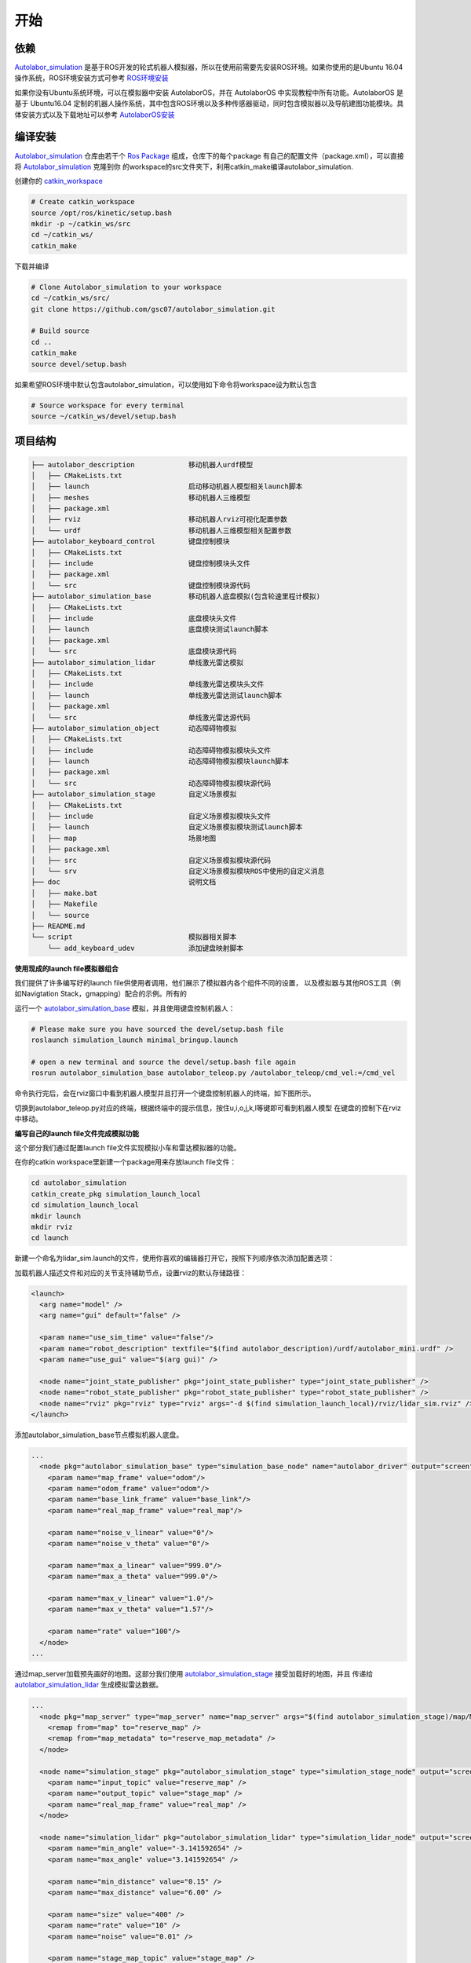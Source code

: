 ====================
开始
====================

依赖
=========

`Autolabor_simulation`_ 是基于ROS开发的轮式机器人模拟器，所以在使用前需要先安装ROS环境。如果你使用的是Ubuntu 16.04操作系统，ROS环境安装方式可参考 `ROS环境安装`_

如果你没有Ubuntu系统环境，可以在模拟器中安装 AutolaborOS，并在 AutolaborOS 中实现教程中所有功能。AutolaborOS 是基于 Ubuntu16.04 定制的机器人操作系统，其中包含ROS环境以及多种传感器驱动，同时包含模拟器以及导航建图功能模块。具体安装方式以及下载地址可以参考 `AutolaborOS安装`_

.. _Autolabor_simulation: https://github.com/gsc07/autolabor_simulation
.. _ROS环境安装: http://wiki.ros.org/kinetic/Installation/Ubuntu
.. _AutolaborOS安装: http://www.autolabor.com.cn/lib/video/play/4

编译安装
=====================

`Autolabor_simulation`_ 仓库由若干个 `Ros Package`_ 组成，仓库下的每个package
有自己的配置文件（package.xml），可以直接将 `Autolabor_simulation`_ 克隆到你
的workspace的src文件夹下，利用catkin_make编译autolabor_simulation.


创建你的 `catkin_workspace`_

.. code-block:: bash

    # Create catkin_workspace
    source /opt/ros/kinetic/setup.bash
    mkdir -p ~/catkin_ws/src
    cd ~/catkin_ws/
    catkin_make

下载并编译

.. code-block:: bash

    # Clone Autolabor_simulation to your workspace
    cd ~/catkin_ws/src/
    git clone https://github.com/gsc07/autolabor_simulation.git

    # Build source
    cd ..
    catkin_make
    source devel/setup.bash

如果希望ROS环境中默认包含autolabor_simulation，可以使用如下命令将workspace设为默认包含

.. code-block:: bash

    # Source workspace for every terminal
    source ~/catkin_ws/devel/setup.bash


.. _Autolabor_simulation: https://github.com/gsc07/autolabor_simulation
.. _Ros Package: http://wiki.ros.org/Packages
.. _catkin_workspace: http://wiki.ros.org/catkin/Tutorials/create_a_workspace

项目结构
==================
.. code-block:: bash

    ├── autolabor_description             移动机器人urdf模型
    │   ├── CMakeLists.txt
    │   ├── launch                        启动移动机器人模型相关launch脚本
    │   ├── meshes                        移动机器人三维模型
    │   ├── package.xml
    │   ├── rviz                          移动机器人rviz可视化配置参数
    │   └── urdf                          移动机器人三维模型相关配置参数
    ├── autolabor_keyboard_control        键盘控制模块
    │   ├── CMakeLists.txt
    │   ├── include                       键盘控制模块头文件
    │   ├── package.xml
    │   └── src                           键盘控制模块源代码
    ├── autolabor_simulation_base         移动机器人底盘模拟(包含轮速里程计模拟)
    │   ├── CMakeLists.txt
    │   ├── include                       底盘模块头文件
    │   ├── launch                        底盘模块测试launch脚本
    │   ├── package.xml
    │   └── src                           底盘模块源代码
    ├── autolabor_simulation_lidar        单线激光雷达模拟
    │   ├── CMakeLists.txt
    │   ├── include                       单线激光雷达模块头文件
    │   ├── launch                        单线激光雷达测试launch脚本
    │   ├── package.xml
    │   └── src                           单线激光雷达源代码
    ├── autolabor_simulation_object       动态障碍物模拟
    │   ├── CMakeLists.txt
    │   ├── include                       动态障碍物模拟模块头文件
    │   ├── launch                        动态障碍物模拟模块launch脚本
    │   ├── package.xml
    │   └── src                           动态障碍物模拟模块源代码
    ├── autolabor_simulation_stage        自定义场景模拟
    │   ├── CMakeLists.txt
    │   ├── include                       自定义场景模拟模块头文件
    │   ├── launch                        自定义场景模拟模块测试launch脚本
    │   ├── map                           场景地图
    │   ├── package.xml
    │   ├── src                           自定义场景模拟模块源代码
    │   └── srv                           自定义场景模拟模块ROS中使用的自定义消息
    ├── doc                               说明文档
    │   ├── make.bat
    │   ├── Makefile
    │   └── source
    ├── README.md
    └── script                            模拟器相关脚本
        └── add_keyboard_udev             添加键盘映射脚本


**使用现成的launch file模拟器组合**

我们提供了许多编写好的launch file供使用者调用，他们展示了模拟器内各个组件不同的设置，
以及模拟器与其他ROS工具（例如Navigtation Stack，gmapping）配合的示例。所有的

运行一个 `autolabor_simulation_base`_ 模拟，并且使用键盘控制机器人：


.. code-block:: bash

    # Please make sure you have sourced the devel/setup.bash file
    roslaunch simulation_launch minimal_bringup.launch

    # open a new terminal and source the devel/setup.bash file again
    rosrun autolabor_simulation_base autolabor_teleop.py /autolabor_teleop/cmd_vel:=/cmd_vel

命令执行完后，会在rviz窗口中看到机器人模型并且打开一个键盘控制机器人的终端，如下图所示。

.. image:: _images/minimal_bringup.png
   :width: 45%
.. image:: _images/teleop.png
   :width: 45%

切换到autolabor_teleop.py对应的终端，根据终端中的提示信息，按住u,i,o,j,k,l等键即可看到机器人模型
在键盘的控制下在rviz中移动。

**编写自己的launch file文件完成模拟功能**

这个部分我们通过配置launch file文件实现模拟小车和雷达模拟器的功能。

在你的catkin workspace里新建一个package用来存放launch file文件：

.. code-block:: bash

    cd autolabor_simulation
    catkin_create_pkg simulation_launch_local
    cd simulation_launch_local
    mkdir launch
    mkdir rviz
    cd launch

新建一个命名为lidar_sim.launch的文件，使用你喜欢的编辑器打开它，按照下列顺序依次添加配置选项：

加载机器人描述文件和对应的关节支持辅助节点，设置rviz的默认存储路径：

.. code-block:: xml

    <launch>
      <arg name="model" />
      <arg name="gui" default="false" />

      <param name="use_sim_time" value="false"/>
      <param name="robot_description" textfile="$(find autolabor_description)/urdf/autolabor_mini.urdf" />
      <param name="use_gui" value="$(arg gui)" />

      <node name="joint_state_publisher" pkg="joint_state_publisher" type="joint_state_publisher" />
      <node name="robot_state_publisher" pkg="robot_state_publisher" type="robot_state_publisher" />
      <node name="rviz" pkg="rviz" type="rviz" args="-d $(find simulation_launch_local)/rviz/lidar_sim.rviz" />
    </launch>

添加autolabor_simulation_base节点模拟机器人底盘。

.. code-block:: xml

    ...
      <node pkg="autolabor_simulation_base" type="simulation_base_node" name="autolabor_driver" output="screen">
        <param name="map_frame" value="odom"/>
        <param name="odom_frame" value="odom"/>
        <param name="base_link_frame" value="base_link"/>
        <param name="real_map_frame" value="real_map"/>

        <param name="noise_v_linear" value="0"/>
        <param name="noise_v_theta" value="0"/>

        <param name="max_a_linear" value="999.0"/>
        <param name="max_a_theta" value="999.0"/>

        <param name="max_v_linear" value="1.0"/>
        <param name="max_v_theta" value="1.57"/>

        <param name="rate" value="100"/>
      </node>
    ...

通过map_server加载预先画好的地图。这部分我们使用 `autolabor_simulation_stage`_ 接受加载好的地图，并且
传递给 `autolabor_simulation_lidar`_ 生成模拟雷达数据。

.. code-block:: xml

    ...
      <node pkg="map_server" type="map_server" name="map_server" args="$(find autolabor_simulation_stage)/map/MG_map.yaml" >
        <remap from="map" to="reserve_map" />
        <remap from="map_metadata" to="reserve_map_metadata" />
      </node>

      <node name="simulation_stage" pkg="autolabor_simulation_stage" type="simulation_stage_node" output="screen">
        <param name="input_topic" value="reserve_map" />
        <param name="output_topic" value="stage_map" />
        <param name="real_map_frame" value="real_map" />
      </node>

      <node name="simulation_lidar" pkg="autolabor_simulation_lidar" type="simulation_lidar_node" output="screen">
        <param name="min_angle" value="-3.141592654" />
        <param name="max_angle" value="3.141592654" />

        <param name="min_distance" value="0.15" />
        <param name="max_distance" value="6.00" />

        <param name="size" value="400" />
        <param name="rate" value="10" />
        <param name="noise" value="0.01" />

        <param name="stage_map_topic" value="stage_map" />
        <param name="global_frame" value="real_map" />
        <param name="lidar_frame" value="lidar" />
      </node>


lidar_sim.launch的全部代码见文件 `lidar_sim.launch`_

编辑完成并保存后，重新编译整个workspace，并运行launch file

.. code-block:: bash

    cd ~/catkin_ws
    catkin_make
    source devel/setup.bash
    roslaunch autolabor_simulation_local lidar_simulation.launch

在弹出的rviz窗口中，将Global Options中的Fixed Frame改为odom。点击左下方Add按钮，在"By display type"
选项中，选择RobotModel选项，点击"OK"，再次点击Add按钮，在"By topic"选项中选择scan标签下的Laserscan
类型，点击"OK"，之后就可以在rviz中看到小车模型和雷达模拟器数据了。

.. image:: _images/lidar_sim.png
   :width: 80%

打开一个新的终端，启动遥控节点，控制小车前后移动观察雷达数据的变化：

.. code-block:: bash

    cd ~/catkin_ws
    source devel/setup.bash
    rosrun autolabor_simulation_base autolabor_teleop.py /autolabor_teleop/cmd_vel:=/cmd_vel

.. _autolabor_simulation_base: autolabor_simulation_base.html
.. _autolabor_simulation_stage: autolabor_simulation_stage.html
.. _autolabor_simulation_lidar: autolabor_simulation_lidar.html
.. _lidar_sim.launch: https://github.com/gsc07/autolabor_simulation/blob/master/simulation_launch/launch/lidar_sim.launch
